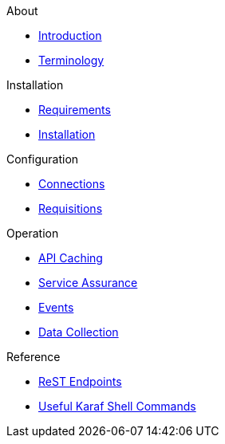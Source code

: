 .About
* xref:about:introduction.adoc[Introduction]
* xref:about:terminology.adoc[Terminology]

.Installation
* xref:installation:requirements.adoc[Requirements]
* xref:installation:installation.adoc[Installation]

.Configuration
* xref:configuration:connections.adoc[Connections]
* xref:configuration:requisitions.adoc[Requisitions]

.Operation
* xref:operation:api-caching.adoc[API Caching]
* xref:operation:service-assurance.adoc[Service Assurance]
* xref:operation:event-polling.adoc[Events]
* xref:operation:data-collection.adoc[Data Collection]

.Reference
* xref:reference:endpoints.adoc[ReST Endpoints]
* xref:reference:shell-commands.adoc[Useful Karaf Shell Commands]
